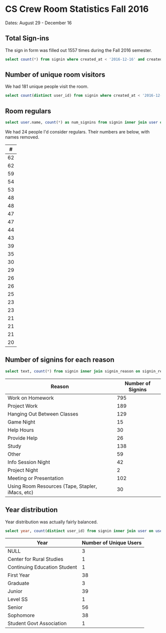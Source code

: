 * CS Crew Room Statistics Fall 2016
  Dates: August 29 - December 16

** Total Sign-ins
   The sign in form was filled out 1557 times during the Fall 2016 semester.

   #+BEGIN_SRC sql
   select count(*) from signin where created_at < '2016-12-16' and created_at > '2016-8-29'
   #+END_SRC

** Number of unique room visitors
   We had 181 unique people visit the room.

   #+BEGIN_SRC sql
   select count(distinct user_id) from signin where created_at < '2016-12-16' and created_at > '2016-8-29'
   #+END_SRC

** Room regulars

   #+BEGIN_SRC sql
select user.name, count(*) as num_signins from signin inner join user on user.id = user_id where created_at < '2016-12-16' and created_at > '2016-8-29' group by user_id having num_signins >= 20 order by num_signins desc
   #+END_SRC

   We had 24 people I'd consider regulars. Their numbers are below, with names removed.

   |  # |
   |----|
   | 62 |
   | 62 |
   | 59 |
   | 54 |
   | 53 |
   | 48 |
   | 48 |
   | 47 |
   | 47 |
   | 44 |
   | 43 |
   | 39 |
   | 35 |
   | 30 |
   | 29 |
   | 26 |
   | 26 |
   | 25 |
   | 23 |
   | 23 |
   | 21 |
   | 21 |
   | 21 |
   | 20 |

** Number of signins for each reason

#+BEGIN_SRC sql
select text, count(*) from signin inner join signin_reason on signin_reason.id = reason_id where created_at < '2016-12-16' and created_at > '2016-8-29' group by reason_id;
#+END_SRC

| Reason                                           | Number of Signins |
|--------------------------------------------------+-------------------|
| Work on Homework                                 |               795 |
| Project Work                                     |               189 |
| Hanging Out Between Classes                      |               129 |
| Game Night                                       |                15 |
| Help Hours                                       |                30 |
| Provide Help                                     |                26 |
| Study                                            |               138 |
| Other                                            |                59 |
| Info Session Night                               |                42 |
| Project Night                                    |                 2 |
| Meeting or Presentation                          |               102 |
| Using Room Resources (Tape, Stapler, iMacs, etc) |                30 |

** Year distribution
   Year distribution was actually fairly balanced.

   #+BEGIN_SRC sql
   select year, count(distinct user_id) from signin inner join user on user.id = user_id where created_at < '2016-12-16' and created_at > '2016-8-29' group by year;
   #+END_SRC


| Year                         | Number of Unique Users |
|------------------------------+------------------------|
| NULL                         |                      3 |
| Center for Rural Studies     |                      1 |
| Continuing Education Student |                      1 |
| First Year                   |                     38 |
| Graduate                     |                      3 |
| Junior                       |                     39 |
| Level SS                     |                      1 |
| Senior                       |                     56 |
| Sophomore                    |                     38 |
| Student Govt Association     |                      1 |
